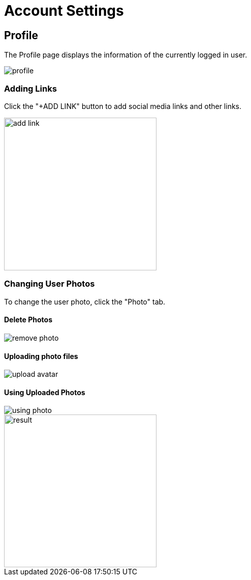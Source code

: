 = Account Settings

== Profile

The Profile page displays the information of the currently logged in user.

image::profile.jpeg[]

=== Adding Links

Click the "+ADD LINK" button to add social media links and other links.

image::add-link.jpg[width=300]

=== Changing User Photos

To change the user photo, click the "Photo" tab.

==== Delete Photos

image::remove-photo.png[]

==== Uploading photo files

image::upload-avatar.webp[]

==== Using Uploaded Photos

image::using-photo.png[]

image::result.png[width=300,]
